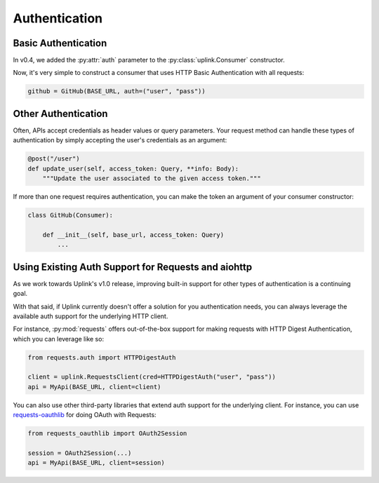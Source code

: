 Authentication
==============


Basic Authentication
--------------------

In v0.4, we added the :py:attr:`auth` parameter to the
:py:class:`uplink.Consumer` constructor.

Now, it's very simple to construct a consumer that uses HTTP Basic
Authentication with all requests:

.. code-block:: python

    github = GitHub(BASE_URL, auth=("user", "pass"))

Other Authentication
--------------------

Often, APIs accept credentials as header values or query parameters.
Your request method can handle these types of authentication by simply
accepting the user's credentials as an argument:

.. code-block:: python

    @post("/user")
    def update_user(self, access_token: Query, **info: Body):
        """Update the user associated to the given access token."""

If more than one request requires authentication, you can make the token
an argument of your consumer constructor:

.. TODO: Add link to how inject hooks into a consumer instance.

.. code-block:: python

    class GitHub(Consumer):

        def __init__(self, base_url, access_token: Query)
            ...


Using Existing Auth Support for Requests and aiohttp
----------------------------------------------------

As we work towards Uplink's v1.0 release, improving built-in support for other
types of authentication is a continuing goal.

With that said, if Uplink currently doesn't offer a solution for you
authentication needs, you can always leverage the available auth support for
the underlying HTTP client.

For instance, :py:mod:`requests` offers out-of-the-box support for
making requests with HTTP Digest Authentication, which you can leverage
like so:

.. code-block:: python

    from requests.auth import HTTPDigestAuth

    client = uplink.RequestsClient(cred=HTTPDigestAuth("user", "pass"))
    api = MyApi(BASE_URL, client=client)

You can also use other third-party libraries that extend auth support
for the underlying client. For instance, you can use `requests-oauthlib
<https://github.com/requests/requests-oauthlib>`_ for doing OAuth with
Requests:

.. code-block:: python:

    from requests_oauthlib import OAuth2Session

    session = OAuth2Session(...)
    api = MyApi(BASE_URL, client=session)

